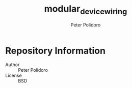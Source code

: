 #+TITLE: modular_device_wiring
#+AUTHOR: Peter Polidoro
#+EMAIL: peterpolidoro@gmail.com

* Repository Information
  - Author :: Peter Polidoro
  - License :: BSD
